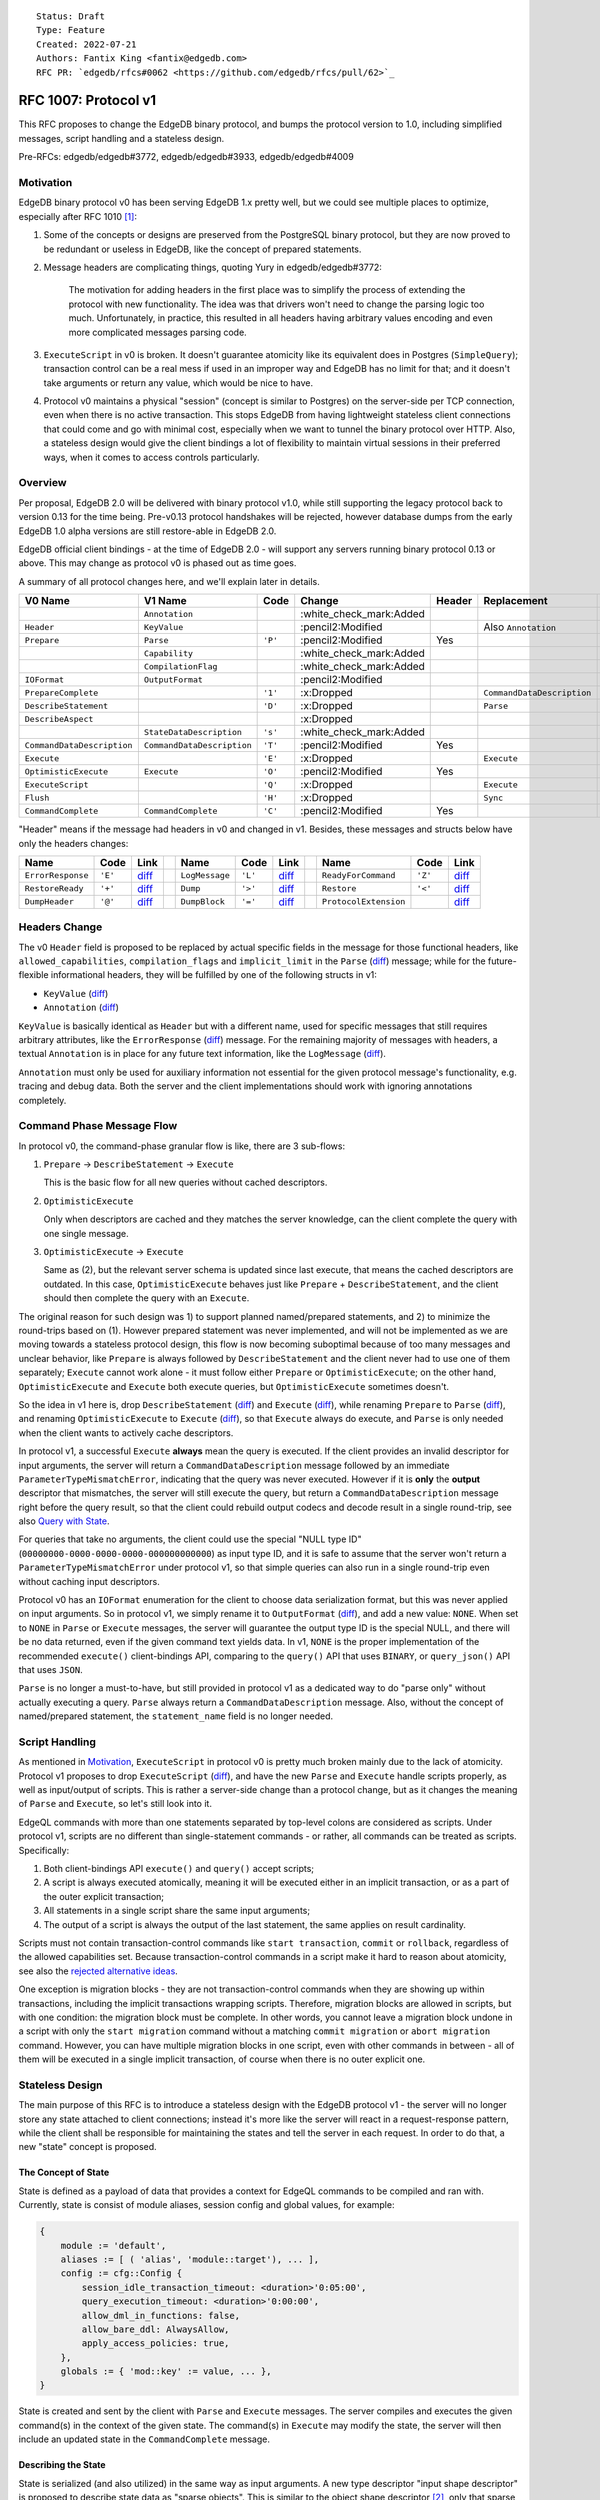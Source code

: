 ::

    Status: Draft
    Type: Feature
    Created: 2022-07-21
    Authors: Fantix King <fantix@edgedb.com>
    RFC PR: `edgedb/rfcs#0062 <https://github.com/edgedb/rfcs/pull/62>`_

=====================
RFC 1007: Protocol v1
=====================

This RFC proposes to change the EdgeDB binary protocol, and bumps the protocol
version to 1.0, including simplified messages, script handling and a stateless
design.

Pre-RFCs: edgedb/edgedb#3772, edgedb/edgedb#3933, edgedb/edgedb#4009


Motivation
==========

EdgeDB binary protocol v0 has been serving EdgeDB 1.x pretty well, but we could
see multiple places to optimize, especially after RFC 1010 [1]_:

1. Some of the concepts or designs are preserved from the PostgreSQL binary
   protocol, but they are now proved to be redundant or useless in EdgeDB, like
   the concept of prepared statements.

2. Message headers are complicating things, quoting Yury in edgedb/edgedb#3772:

     The motivation for adding headers in the first place was to simplify the
     process of extending the protocol with new functionality. The idea was
     that drivers won't need to change the parsing logic too much.
     Unfortunately, in practice, this resulted in all headers having arbitrary
     values encoding and even more complicated messages parsing code.

3. ``ExecuteScript`` in v0 is broken. It doesn't guarantee atomicity like its
   equivalent does in Postgres (``SimpleQuery``); transaction control can be a
   real mess if used in an improper way and EdgeDB has no limit for that; and
   it doesn't take arguments or return any value, which would be nice to have.

4. Protocol v0 maintains a physical "session" (concept is similar to Postgres)
   on the server-side per TCP connection, even when there is no active
   transaction. This stops EdgeDB from having lightweight stateless client
   connections that could come and go with minimal cost, especially when we
   want to tunnel the binary protocol over HTTP. Also, a stateless design would
   give the client bindings a lot of flexibility to maintain virtual sessions
   in their preferred ways, when it comes to access controls particularly.


Overview
========

Per proposal, EdgeDB 2.0 will be delivered with binary protocol v1.0, while
still supporting the legacy protocol back to version 0.13 for the time being.
Pre-v0.13 protocol handshakes will be rejected, however database dumps from the
early EdgeDB 1.0 alpha versions are still restore-able in EdgeDB 2.0.

EdgeDB official client bindings - at the time of EdgeDB 2.0 - will support any
servers running binary protocol 0.13 or above. This may change as protocol v0
is phased out as time goes.

A summary of all protocol changes here, and we'll explain later in details.

+----------------------------+----------------------------+---------+-------------------------+--------+----------------------------+-----------------------------------+
| V0 Name                    | V1 Name                    | Code    | Change                  | Header | Replacement                | Link                              |
+============================+============================+=========+=========================+========+============================+===================================+
|                            | ``Annotation``             |         | :white_check_mark:Added |        |                            | `diff <#annotation>`_             |
+----------------------------+----------------------------+---------+-------------------------+--------+----------------------------+-----------------------------------+
| ``Header``                 | ``KeyValue``               |         | :pencil2:Modified       |        | Also ``Annotation``        | `diff <#keyvalue>`_               |
+----------------------------+----------------------------+---------+-------------------------+--------+----------------------------+-----------------------------------+
| ``Prepare``                | ``Parse``                  | ``'P'`` | :pencil2:Modified       | Yes    |                            | `diff <#parse>`_                  |
+----------------------------+----------------------------+---------+-------------------------+--------+----------------------------+-----------------------------------+
|                            | ``Capability``             |         | :white_check_mark:Added |        |                            | `diff <#capability>`_             |
+----------------------------+----------------------------+---------+-------------------------+--------+----------------------------+-----------------------------------+
|                            | ``CompilationFlag``        |         | :white_check_mark:Added |        |                            | `diff <#compilationflag>`_        |
+----------------------------+----------------------------+---------+-------------------------+--------+----------------------------+-----------------------------------+
| ``IOFormat``               | ``OutputFormat``           |         | :pencil2:Modified       |        |                            | `diff <#outputformat>`_           |
+----------------------------+----------------------------+---------+-------------------------+--------+----------------------------+-----------------------------------+
| ``PrepareComplete``        |                            | ``'1'`` | :x:Dropped              |        | ``CommandDataDescription`` | `diff <#preparecomplete>`_        |
+----------------------------+----------------------------+---------+-------------------------+--------+----------------------------+-----------------------------------+
| ``DescribeStatement``      |                            | ``'D'`` | :x:Dropped              |        | ``Parse``                  | `diff <#describestatement>`_      |
+----------------------------+----------------------------+---------+-------------------------+--------+----------------------------+-----------------------------------+
| ``DescribeAspect``         |                            |         | :x:Dropped              |        |                            | `diff <#describeaspect>`_         |
+----------------------------+----------------------------+---------+-------------------------+--------+----------------------------+-----------------------------------+
|                            | ``StateDataDescription``   | ``'s'`` | :white_check_mark:Added |        |                            | `diff <#statedatadescription>`_   |
+----------------------------+----------------------------+---------+-------------------------+--------+----------------------------+-----------------------------------+
| ``CommandDataDescription`` | ``CommandDataDescription`` | ``'T'`` | :pencil2:Modified       | Yes    |                            | `diff <#commanddatadescription>`_ |
+----------------------------+----------------------------+---------+-------------------------+--------+----------------------------+-----------------------------------+
| ``Execute``                |                            | ``'E'`` | :x:Dropped              |        | ``Execute``                | `diff <#execute-v0>`_             |
+----------------------------+----------------------------+---------+-------------------------+--------+----------------------------+-----------------------------------+
| ``OptimisticExecute``      | ``Execute``                | ``'O'`` | :pencil2:Modified       | Yes    |                            | `diff <#execute-v1>`_             |
+----------------------------+----------------------------+---------+-------------------------+--------+----------------------------+-----------------------------------+
| ``ExecuteScript``          |                            | ``'Q'`` | :x:Dropped              |        | ``Execute``                | `diff <#executescript>`_          |
+----------------------------+----------------------------+---------+-------------------------+--------+----------------------------+-----------------------------------+
| ``Flush``                  |                            | ``'H'`` | :x:Dropped              |        | ``Sync``                   | `diff <#flush>`_                  |
+----------------------------+----------------------------+---------+-------------------------+--------+----------------------------+-----------------------------------+
| ``CommandComplete``        | ``CommandComplete``        | ``'C'`` | :pencil2:Modified       | Yes    |                            | `diff <#commandcomplete>`_        |
+----------------------------+----------------------------+---------+-------------------------+--------+----------------------------+-----------------------------------+

"Header" means if the message had headers in v0 and changed in v1. Besides,
these messages and structs below have only the headers changes:

+-------------------+---------+--------------------------++----------------+---------+-----------------------++-----------------------+---------+------------------------------+
| Name              | Code    | Link                     || Name           | Code    | Link                  || Name                  | Code    | Link                         |
+===================+=========+==========================++================+=========+=======================++=======================+=========+==============================+
| ``ErrorResponse`` | ``'E'`` | `diff <#errorresponse>`_ || ``LogMessage`` | ``'L'`` | `diff <#logmessage>`_ || ``ReadyForCommand``   | ``'Z'`` | `diff <#readyforcommand>`_   |
+-------------------+---------+--------------------------++----------------+---------+-----------------------++-----------------------+---------+------------------------------+
| ``RestoreReady``  | ``'+'`` | `diff <#restoreready>`_  || ``Dump``       | ``'>'`` | `diff <#dump>`_       || ``Restore``           | ``'<'`` | `diff <#restore>`_           |
+-------------------+---------+--------------------------++----------------+---------+-----------------------++-----------------------+---------+------------------------------+
| ``DumpHeader``    | ``'@'`` | `diff <#dumpheader>`_    || ``DumpBlock``  | ``'='`` | `diff <#dumpblock>`_  || ``ProtocolExtension`` |         | `diff <#protocolextension>`_ |
+-------------------+---------+--------------------------++----------------+---------+-----------------------++-----------------------+---------+------------------------------+


Headers Change
==============

The v0 ``Header`` field is proposed to be replaced by actual specific fields
in the message for those functional headers, like ``allowed_capabilities``,
``compilation_flags`` and ``implicit_limit`` in the ``Parse`` (`diff
<#parse>`_) message; while for the future-flexible informational headers, they
will be fulfilled by one of the following structs in v1:

* ``KeyValue`` (`diff <#keyvalue>`_)
* ``Annotation`` (`diff <#annotation>`_)

``KeyValue`` is basically identical as ``Header`` but with a different name,
used for specific messages that still requires arbitrary attributes, like the
``ErrorResponse`` (`diff <#errorresponse>`_) message. For the remaining
majority of messages with headers, a textual ``Annotation`` is in place for any
future text information, like the ``LogMessage`` (`diff <#logmessage>`_).

``Annotation`` must only be used for auxiliary information not essential for
the given protocol message's functionality, e.g. tracing and debug data. Both
the server and the client implementations should work with ignoring annotations
completely.


Command Phase Message Flow
==========================

.. raw:: html

  <img src="./EdgeDB-Protocol-v0.png" height="371px" align="right">

In protocol v0, the command-phase granular flow is like, there are 3 sub-flows:

1. ``Prepare`` -> ``DescribeStatement`` -> ``Execute``

   This is the basic flow for all new queries without cached descriptors.

2. ``OptimisticExecute``

   Only when descriptors are cached and they matches the server knowledge, can
   the client complete the query with one single message.

3. ``OptimisticExecute`` -> ``Execute``

   Same as (2), but the relevant server schema is updated since last execute,
   that means the cached descriptors are outdated. In this case,
   ``OptimisticExecute`` behaves just like ``Prepare`` + ``DescribeStatement``,
   and the client should then complete the query with an ``Execute``.

The original reason for such design was 1) to support planned named/prepared
statements, and 2) to minimize the round-trips based on (1). However prepared
statement was never implemented, and will not be implemented as we are moving
towards a stateless protocol design, this flow is now becoming suboptimal
because of too many messages and unclear behavior, like ``Prepare`` is always
followed by ``DescribeStatement`` and the client never had to use one of them
separately; ``Execute`` cannot work alone - it must follow either ``Prepare``
or ``OptimisticExecute``; on the other hand, ``OptimisticExecute`` and
``Execute`` both execute queries, but ``OptimisticExecute`` sometimes doesn't.

.. raw:: html

  <img src="./EdgeDB-Protocol-v1.png" height="371px" align="right">

So the idea in v1 here is, drop ``DescribeStatement`` (`diff
<#deescribestatement>`_) and ``Execute`` (`diff <#execute-v0>`_), while
renaming ``Prepare`` to ``Parse`` (`diff <#parse>`_), and renaming
``OptimisticExecute`` to ``Execute`` (`diff <#execute-v1>`_), so that
``Execute`` always do execute, and ``Parse`` is only needed when the client
wants to actively cache descriptors.

In protocol v1, a successful ``Execute`` **always** mean the query is executed.
If the client provides an invalid descriptor for input arguments, the server
will return a ``CommandDataDescription`` message followed by an immediate
``ParameterTypeMismatchError``, indicating that the query was never executed.
However if it is **only** the **output** descriptor that mismatches, the server
will still execute the query, but return a ``CommandDataDescription`` message
right before the query result, so that the client could rebuild output codecs
and decode result in a single round-trip, see also `Query with State
<#query-with-state>`_.

For queries that take no arguments, the client could use the special "NULL type
ID" (``00000000-0000-0000-0000-000000000000``) as input type ID, and it is safe
to assume that the server won't return a ``ParameterTypeMismatchError`` under
protocol v1, so that simple queries can also run in a single round-trip even
without caching input descriptors.

Protocol v0 has an ``IOFormat`` enumeration for the client to choose data
serialization format, but this was never applied on input arguments. So in
protocol v1, we simply rename it to ``OutputFormat`` (`diff <#outputformat>`_),
and add a new value: ``NONE``. When set to ``NONE`` in ``Parse`` or ``Execute``
messages, the server will guarantee the output type ID is the special NULL, and
there will be no data returned, even if the given command text yields data.
In v1, ``NONE`` is the proper implementation of the recommended ``execute()``
client-bindings API, comparing to the ``query()`` API that uses ``BINARY``, or
``query_json()`` API that uses ``JSON``.

``Parse`` is no longer a must-to-have, but still provided in protocol v1 as a
dedicated way to do "parse only" without actually executing a query. ``Parse``
always return a ``CommandDataDescription`` message. Also, without the concept
of named/prepared statement, the ``statement_name`` field is no longer needed.


Script Handling
===============

As mentioned in `Motivation <#motivation>`_, ``ExecuteScript`` in protocol v0
is pretty much broken mainly due to the lack of atomicity. Protocol v1 proposes
to drop ``ExecuteScript`` (`diff <#executescript>`_), and have the new
``Parse`` and ``Execute`` handle scripts properly, as well as input/output of
scripts. This is rather a server-side change than a protocol change, but as it
changes the meaning of ``Parse`` and ``Execute``, so let's still look into it.

EdgeQL commands with more than one statements separated by top-level colons are
considered as scripts. Under protocol v1, scripts are no different than
single-statement commands - or rather, all commands can be treated as scripts.
Specifically:

1. Both client-bindings API ``execute()`` and ``query()`` accept scripts;
2. A script is always executed atomically, meaning it will be executed either
   in an implicit transaction, or as a part of the outer explicit transaction;
3. All statements in a single script share the same input arguments;
4. The output of a script is always the output of the last statement, the same
   applies on result cardinality.

Scripts must not contain transaction-control commands like
``start transaction``, ``commit`` or ``rollback``, regardless of the allowed
capabilities set. Because transaction-control commands in a script make it hard
to reason about atomicity, see also the `rejected alternative ideas
<#rejected-alternative-ideas>`_.

One exception is migration blocks - they are not transaction-control commands
when they are showing up within transactions, including the implicit
transactions wrapping scripts. Therefore, migration blocks are allowed in
scripts, but with one condition: the migration block must be complete. In other
words, you cannot leave a migration block undone in a script with only the
``start migration`` command without a matching ``commit migration`` or ``abort
migration`` command. However, you can have multiple migration blocks in one
script, even with other commands in between - all of them will be executed in a
single implicit transaction, of course when there is no outer explicit one.


Stateless Design
================

The main purpose of this RFC is to introduce a stateless design with the EdgeDB
protocol v1 - the server will no longer store any state attached to client
connections; instead it's more like the server will react in a request-response
pattern, while the client shall be responsible for maintaining the states and
tell the server in each request. In order to do that, a new "state" concept is
proposed.


The Concept of State
--------------------

State is defined as a payload of data that provides a context for EdgeQL
commands to be compiled and ran with. Currently, state is consist of module
aliases, session config and global values, for example:

.. code-block::

    {
        module := 'default',
        aliases := [ ( 'alias', 'module::target'), ... ],
        config := cfg::Config {
            session_idle_transaction_timeout: <duration>'0:05:00',
            query_execution_timeout: <duration>'0:00:00',
            allow_dml_in_functions: false,
            allow_bare_ddl: AlwaysAllow,
            apply_access_policies: true,
        },
        globals := { 'mod::key' := value, ... },
    }

State is created and sent by the client with ``Parse`` and ``Execute``
messages. The server compiles and executes the given command(s) in the context
of the given state. The command(s) in ``Execute`` may modify the state, the
server will then include an updated state in the ``CommandComplete`` message.


Describing the State
--------------------

State is serialized (and also utilized) in the same way as input arguments.
A new type descriptor "input shape descriptor" is proposed to describe state
data as "sparse objects". This is similar to the object shape descriptor [2]_,
only that sparse objects will skip serializing missing properties. For example,
the state itself is a sparse object, it will skip serializing ``aliases`` if no
module aliases are set, same for other properties. Also, the values of
``config`` and ``globals`` are also sparse objects.

The state descriptor depends on the database schema, especially the session
config and user-defined globals. In order for the clients to be able to encode
states, the server will send an extra ``StateDataDescription`` (`diff
<#statedatadescription>`_) message after the initial successful authentication
following the ``AuthenticationOK`` [3]_ message. The client should build codecs
accordingly and encode states on demand.

The database schema may change, by either the current client or other
concurrent clients, and that may affect the state schema. In order for all
clients to have the latest state descriptor, the server will send additional
``StateDataDescription`` messages:

1. If the current executed command modified the state schema, an additional
   ``StateDataDescription`` will be sent right before the ``CommandComplete``
   message.
2. If the state schema is modified concurrently, the client will receive a
   ``StateDataDescription`` message followed by an immediate
   ``StateMismatchError`` when trying to ``Parse`` or ``Execute`` with a state
   of outdated descriptor ID.

This is further explained in the following detailed message flow.


Query with State
----------------

.. raw:: html

  <img src="./EdgeDB-Execute.png" height="861px" align="right">

Two new fields are added in the ``Parse`` (`diff <#parse>`_), ``Execute``
(`diff <#execute-v1>`_) and ``CommandComplete`` (`diff <#commandcomplete>`_)
messages:

* ``state_typedesc_id``
* ``state_data``

Clients should set ``state_typedesc_id`` in ``Parse`` and ``Execute`` to the
``typedesc_id`` of the most-recently received ``StateDataDescription``, and set
``state_data`` with the current state encoded with the corresponding codecs. If
the given ``state_typedesc_id`` doesn't match the current schema, the server
will return a ``StateDataDescription`` message built with the latest schema,
immediately followed by a ``StateMismatchError`` in an ``ErrorResponse``.

``StateMismatchError`` is retryable, the client could simply retry encoding the
state with updated codes and send the same request again if encoding succeeds,
or simply raise an encoding error, or even try something smarter to convert
the state values into types compatible with the new codecs, depending on the
decision of the client implementation.

If the client chooses not to send a state (use default session config and
global values, ``default`` as current module, and no module aliases),
``state_typedesc_id`` should be set to NULL, and the server will ignore
``state_data`` and use default state directly. NULL ``state_typedesc_id`` will
never cause a ``StateMismatchError``.

On successful execution of EdgeQL commands, the server will return:

1. An optional ``CommandDataDescription`` if the output type ID mismatches;
2. Zero or more ``Data`` messages;
3. An optional ``StateDataDescription`` if the given command(s) modified the
   state **schema** (e.g. creating a new global);
4. A ``CommandComplete`` message.

The ``CommandComplete`` message may carry a valid state if the executed command
modified the state (e.g. setting a global value), or a NULL type ID if not.
When the ``state_typedesc_id`` in ``CommandComplete`` is NULL, its
``state_data`` must be ignored; or else, the client could choose to either
update the locally-maintained state, or simply ignore the state from server and
stick to user-specified state (this usually comes with disabling the
``SESSION_CONFIG`` capability [4]_, like the current official drivers do).

If not NULL, the ``state_typedesc_id`` in ``CommandComplete`` is guaranteed to
be the same as it is in ``StateDataDescription`` if any, or the same as it is
in ``Execute`` otherwise.


State and Transactions
----------------------

The state schema is transactional, because it is derived from the user schema.
This means, the state schema may be temporarily different in a transaction than
the current state schema of the database. The client should maintain a separate
state descriptor and corresponding codecs in transactions, and use them for
encoding states within transactions, until the end of the transaction.

If the state schema is modified within a transaction, the DDL ``Execute`` will
receive ``StateDataDescription`` normally, while the closing ``commit`` command
will not receive any ``StateDataDescription``, because ``commit`` doesn't
change the state schema in the current connection - it only made the state
schema globally visible. However, if the closing command is a ``rollback``,
there will be a ``StateDataDescription`` received. Savepoints apply too.

The state itself is also transactional. This is only visible when doing a roll
back: the ``CommandComplete`` message of a ``rollback`` will carry a state seen
in the ``Execute`` message of the corresponding ``start transaction`` command,
if the state in the ``Execute`` message of the ``rollback`` is not the same.
``rollback to savepoint`` applies too. Though, this behavior is only used in
the REPL.


Backwards Compatibility
=======================


Security Implications
=====================


Rejected Alternative Ideas
==========================


Appendix: Difference in Protocol
================================

This is a complete change set of protocol v1 comparing to v0.

Annotation
----------

.. code-block:: diff

    +struct Annotation {
    +  // Name of the annotation
    +  string          name;
    +
    +  // Value of the annotation (in JSON
    +  // format).
    +  string          value;
    +};

KeyValue
--------

.. code-block:: diff

    -struct Header {
    +struct KeyValue {
    -  // Header code (specific to the type of the
    +  // Key code (specific to the type of the
       // Message).
       uint16          code;

    -  // Header data.
    +  // Value data.
       bytes           value;
     };

Parse
-----

.. code-block:: diff

    -struct Prepare {
    +struct Parse {
       // Message type ('P').
       uint8           mtype = 0x50;

       // Length of message contents in bytes,
       // including self.
       uint32          message_length;

    -  // A set of message headers.
    -  uint16          num_headers;
    -  Header          headers[num_headers];
    +  // A set of annotations.
    +  uint16          num_annotations;
    +  Annotation      annotations[num_annotations];
    +
    +  // A bit mask of allowed capabilities.
    +  uint64<Capability> allowed_capabilities;
    +
    +  // A bit mask of query options.
    +  uint64<CompilationFlag> compilation_flags;
    +
    +  // Implicit LIMIT clause on returned sets.
    +  uint64          implicit_limit;

    -  // Data I/O format.
    -  uint8<IOFormat> io_format;
    +  // Data output format.
    +  uint8<OutputFormat> output_format;

       // Expected result cardinality.
       uint8<Cardinality> expected_cardinality;

    -  // Prepared statement name. Currently must
    -  // be empty.
    -  bytes           statement_name;
    -
       // Command text.
       string          command_text;
    +
    +  // State data descriptor ID.
    +  uuid            state_typedesc_id;
    +
    +  // Encoded state data.
    +  bytes           state_data;
     };

Capability
----------

.. code-block:: diff

    +enum Capability {
    +  MODIFICATIONS   = 0x1;
    +  SESSION_CONFIG  = 0x2;
    +  TRANSACTION     = 0x4;
    +  DDL             = 0x8;
    +  PERSISTENT_CONFIG = 0x10;
    +  ALL             = 0xffffffffffffffff;
    +};

CompilationFlag
---------------

.. code-block:: diff

    +enum CompilationFlag {
    +  INJECT_OUTPUT_TYPE_IDS = 0x1;
    +  INJECT_OUTPUT_TYPE_NAMES = 0x2;
    +  INJECT_OUTPUT_OBJECT_IDS = 0x4;
    +};

OutputFormat
------------

.. code-block:: diff

    -enum IOFormat {
    +enum OutputFormat {
       BINARY          = 0x62;
       JSON            = 0x6a;
       JSON_ELEMENTS   = 0x4a;
    +  NONE            = 0x6e;
     };

PrepareComplete
---------------

.. code-block:: diff

    -struct PrepareComplete {
    -  // Message type ('1').
    -  uint8           mtype = 0x31;
    -
    -  // Length of message contents in bytes,
    -  // including self.
    -  uint32          message_length;
    -
    -  // A set of message headers.
    -  uint16          num_headers;
    -  Header          headers[num_headers];
    -
    -  // Result cardinality.
    -  uint8<Cardinality> cardinality;
    -
    -  // Argument data descriptor ID.
    -  uuid            input_typedesc_id;
    -
    -  // Result data descriptor ID.
    -  uuid            output_typedesc_id;
    -};

DescribeStatement
-----------------

.. code-block:: diff

    -struct DescribeStatement {
    -  // Message type ('D').
    -  uint8           mtype = 0x44;
    -
    -  // Length of message contents in bytes,
    -  // including self.
    -  uint32          message_length;
    -
    -  // A set of message headers.
    -  uint16          num_headers;
    -  Header          headers[num_headers];
    -
    -  // Aspect to describe.
    -  uint8<DescribeAspect> aspect;
    -
    -  // The name of the statement.
    -  bytes           statement_name;
    -};

DescribeAspect
--------------

.. code-block:: diff

    -enum DescribeAspect {
    -  DATA_DESCRIPTION = 0x54;
    -};

StateDataDescription
--------------------

.. code-block:: diff

    +struct StateDataDescription {
    +  // Message type ('s').
    +  uint8           mtype = 0x73;
    +
    +  // Length of message contents in bytes,
    +  // including self.
    +  uint32          message_length;
    +
    +  // Updated state data descriptor ID.
    +  uuid            typedesc_id;
    +
    +  // State data descriptor.
    +  bytes           typedesc;
    +};

CommandDataDescription
----------------------

.. code-block:: diff

     struct CommandDataDescription {
       // Message type ('T').
       uint8           mtype = 0x54;

       // Length of message contents in bytes,
       // including self.
       uint32          message_length;

    -  // A set of message headers.
    -  uint16          num_headers;
    -  Header          headers[num_headers];
    +  // A set of annotations.
    +  uint16          num_annotations;
    +  Annotation      annotations[num_annotations];
    +
    +  // A bit mask of allowed capabilities.
    +  uint64<Capability> capabilities;

       // Actual result cardinality.
       uint8<Cardinality> result_cardinality;

       // Argument data descriptor ID.
       uuid            input_typedesc_id;

       // Argument data descriptor.
       bytes           input_typedesc;

       // Output data descriptor ID.
       uuid            output_typedesc_id;

       // Output data descriptor.
       bytes           output_typedesc;
     };

Execute (v0)
------------

.. code-block:: diff

    -struct Execute {
    -  // Message type ('E').
    -  uint8           mtype = 0x45;
    -
    -  // Length of message contents in bytes,
    -  // including self.
    -  uint32          message_length;
    -
    -  // A set of message headers.
    -  uint16          num_headers;
    -  Header          headers[num_headers];
    -
    -  // Prepared statement name.
    -  bytes           statement_name;
    -
    -  // Encoded argument data.
    -  bytes           arguments;
    -};

Execute (v1)
------------

.. code-block:: diff

    -struct OptimisticExecute {
    +struct Execute {
       // Message type ('O').
       uint8           mtype = 0x4f;

       // Length of message contents in bytes,
       // including self.
       uint32          message_length;

    -  // A set of message headers.
    -  uint16          num_headers;
    -  Header          headers[num_headers];
    +  // A set of annotations.
    +  uint16          num_annotations;
    +  Annotation      annotations[num_annotations];
    +
    +  // A bit mask of allowed capabilities.
    +  uint64<Capability> allowed_capabilities;
    +
    +  // A bit mask of query options.
    +  uint64<CompilationFlag> compilation_flags;
    +
    +  // Implicit LIMIT clause on returned sets.
    +  uint64          implicit_limit;

    -  // Data I/O format.
    -  uint8<IOFormat> io_format;
    +  // Data output format.
    +  uint8<OutputFormat> output_format;

       // Expected result cardinality.
       uint8<Cardinality> expected_cardinality;

       // Command text.
       string          command_text;

    +  // State data descriptor ID.
    +  uuid            state_typedesc_id;
    +
    +  // Encoded state data.
    +  bytes           state_data;
    +
       // Argument data descriptor ID.
       uuid            input_typedesc_id;

       // Output data descriptor ID.
       uuid            output_typedesc_id;

       // Encoded argument data.
       bytes           arguments;
     };

ExecuteScript
-------------

.. code-block:: diff

    -struct ExecuteScript {
    -  // Message type ('Q').
    -  uint8           mtype = 0x51;
    -
    -  // Length of message contents in bytes,
    -  // including self.
    -  uint32          message_length;
    -
    -  // A set of message headers.
    -  uint16          num_headers;
    -  Header          headers[num_headers];
    -
    -  // EdgeQL script text to execute.
    -  string          script;
    -};

Flush
-----

.. code-block:: diff

    -struct Flush {
    -  // Message type ('H').
    -  uint8           mtype = 0x48;
    -
    -  // Length of message contents in bytes,
    -  // including self.
    -  uint32          message_length;
    -};

CommandComplete
---------------

.. code-block:: diff

     struct CommandComplete {
       // Message type ('C').
       uint8           mtype = 0x43;

       // Length of message contents in bytes,
       // including self.
       uint32          message_length;

    -  // A set of message headers.
    -  uint16          num_headers;
    -  Header          headers[num_headers];
    +  // A set of annotations.
    +  uint16          num_annotations;
    +  Annotation      annotations[num_annotations];
    +
    +  // A bit mask of allowed capabilities.
    +  uint64<Capability> capabilities;

       // Command status.
       string          status;
    +
    +  // State data descriptor ID.
    +  uuid            state_typedesc_id;
    +
    +  // Encoded state data.
    +  bytes           state_data;
     };

ErrorResponse
-------------

.. code-block:: diff

     struct ErrorResponse {
       // Message type ('E').
       uint8           mtype = 0x45;

       // Length of message contents in bytes,
       // including self.
       uint32          message_length;

       // Message severity.
       uint8<ErrorSeverity> severity;

       // Message code.
       uint32          error_code;

       // Error message.
       string          message;

       // Error attributes.
       uint16          num_attributes;
    -  Header          attributes[num_attributes];
    +  KeyValue        attributes[num_attributes];
     };

LogMessage
----------

.. code-block:: diff

     struct LogMessage {
       // Message type ('L').
       uint8           mtype = 0x4c;

       // Length of message contents in bytes,
       // including self.
       uint32          message_length;

       // Message severity.
       uint8<MessageSeverity> severity;

       // Message code.
       uint32          code;

       // Message text.
       string          text;

    -  // Message attributes.
    -  uint16          num_attributes;
    -  Header          attributes[num_attributes];
    +  // Message annotations.
    +  uint16          num_annotations;
    +  Annotation      annotations[num_annotations];
     };

ReadyForCommand
---------------

.. code-block:: diff

     struct ReadyForCommand {
       // Message type ('Z').
       uint8           mtype = 0x5a;

       // Length of message contents in bytes,
       // including self.
       uint32          message_length;

    -  // A set of message headers.
    -  uint16          num_headers;
    -  Header          headers[num_headers];
    +  // A set of annotations.
    +  uint16          num_annotations;
    +  Annotation      annotations[num_annotations];

       // Transaction state.
       uint8<TransactionState> transaction_state;
     };

RestoreReady
------------

.. code-block:: diff

     struct RestoreReady {
       // Message type ('+').
       uint8           mtype = 0x2b;

       // Length of message contents in bytes,
       // including self.
       uint32          message_length;

    -  // A set of message headers.
    -  uint16          num_headers;
    -  Header          headers[num_headers];
    +  // A set of annotations.
    +  uint16          num_annotations;
    +  Annotation      annotations[num_annotations];

       // Number of parallel jobs for restore,
       // currently always "1"
       uint16          jobs;
     };

Dump
----

.. code-block:: diff

     struct Dump {
       // Message type ('>').
       uint8           mtype = 0x3e;

       // Length of message contents in bytes,
       // including self.
       uint32          message_length;

    -  // A set of message headers.
    -  uint16          num_headers;
    -  Header          headers[num_headers];
    +  // A set of annotations.
    +  uint16          num_annotations;
    +  Annotation      annotations[num_annotations];
     };

Restore
-------

.. code-block:: diff

     struct Restore {
       // Message type ('<').
       uint8           mtype = 0x3c;

       // Length of message contents in bytes,
       // including self.
       uint32          message_length;

    -  // A set of message headers.
    -  uint16          num_headers;
    -  Header          headers[num_headers];
    +  // A set of key-value pairs.
    +  uint16          num_attributes;
    +  KeyValue        attributes[num_attributes];

       // Number of parallel jobs for restore
       // (only "1" is supported)
       uint16          jobs;

       // Original DumpHeader packet data
       // excluding mtype and message_length
       bytes           header_data;
     };

DumpHeader
----------

.. code-block:: diff

     struct DumpHeader {
       // Message type ('@').
       uint8           mtype = 0x40;

       // Length of message contents in bytes,
       // including self.
       uint32          message_length;

    -  // A set of message headers.
    -  uint16          num_headers;
    -  Header          headers[num_headers];
    +  // A set of key-value pairs.
    +  uint16          num_attributes;
    +  KeyValue        attributes[num_attributes];

       // Major version of EdgeDB.
       uint16          major_ver;

       // Minor version of EdgeDB.
       uint16          minor_ver;

       // Schema.
       string          schema_ddl;

       // Type identifiers.
       uint32          num_types;
       DumpTypeInfo    types[num_types];

       // Object descriptors.
       uint32          num_descriptors;
       DumpObjectDesc  descriptors[num_descriptors];
     };

DumpBlock
---------

.. code-block:: diff

     struct DumpBlock {
       // Message type ('=').
       uint8           mtype = 0x3d;

       // Length of message contents in bytes,
       // including self.
       uint32          message_length;

    -  // A set of message headers.
    -  uint16          num_headers;
    -  Header          headers[num_headers];
    +  // A set of key-value pairs.
    +  uint16          num_attributes;
    +  KeyValue        attributes[num_attributes];
     };

ProtocolExtension
-----------------

.. code-block:: diff

     struct ProtocolExtension {
       // Extension name.
       string          name;

    -  // A set of extension headers.
    -  uint16          num_headers;
    -  Header          headers[num_headers];
    +  // A set of extension annotaions.
    +  uint16          num_annotations;
    +  Annotation      annotations[num_annotations];
     };


.. [1] https://github.com/edgedb/rfcs/blob/master/text/1010-global-vars.rst
.. [2] https://www.edgedb.com/docs/reference/protocol/typedesc#object-shape-descriptor
.. [3] https://www.edgedb.com/docs/reference/protocol/messages#ref-protocol-msg-auth-ok
.. [4] https://github.com/edgedb/rfcs/blob/master/text/1004-transactions-api.rst#connection-configuration-methods
